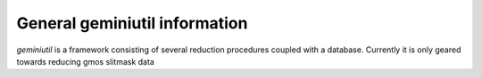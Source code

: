 ******************************
General geminiutil information
******************************

`geminiutil` is a framework consisting of several reduction procedures coupled with a database. Currently it is only
geared towards reducing gmos slitmask data
